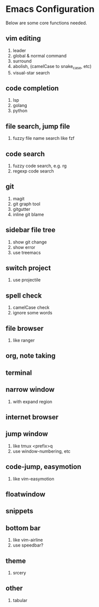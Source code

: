 #+STARTUP: showeverything

* Emacs Configuration

#+OPTIONS: toc:2

Below are some core functions needed.

** vim editing
1. leader
2. global & normal command
3. surround
4. abolish, (camelCase to snake_case, etc)
5. visual-star search

** code completion
1. lsp
2. golang
3. python

** file search, jump file
1. fuzzy file name search like fzf

** code search
1. fuzzy code search, e.g. rg
2. regexp code search

** git
1. magit
2. git graph tool
3. gitgutter
4. inline git blame

** sidebar file tree
1. show git change
2. show error
3. use treemacs

** switch project
1. use projectile

** spell check
1. camelCase check
2. ignore some words

** file browser
1. like ranger

** org, note taking

** terminal

** narrow window
1. with expand region

** internet browser

** jump window
1. like tmux <prefix>q
2. use window-numbering, etc

** code-jump, easymotion
1. like vim-easymotion

** floatwindow

** snippets

** bottom bar
1. like vim-airline
2. use speedbar?

** theme
1. srcery

** other
1. tabular

